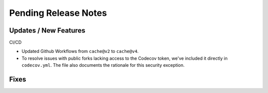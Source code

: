 Pending Release Notes
=====================

Updates / New Features
----------------------

CI/CD

* Updated Github Workflows from ``cache@v2`` to ``cache@v4``.

* To resolve issues with public forks lacking access to the Codecov
  token, we've included it directly in ``codecov.yml``. The file also
  documents the rationale for this security exception.

Fixes
-----
